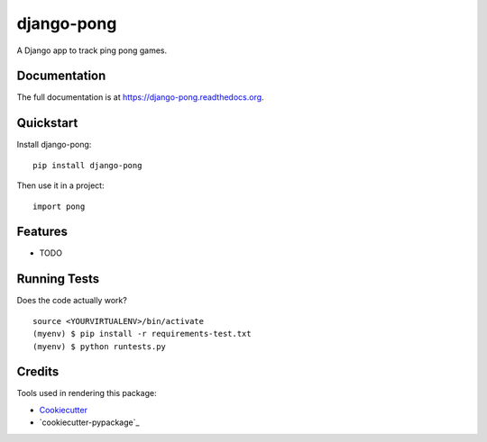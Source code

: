 =============================
django-pong
=============================

.. image:: https://badge.fury.io/py/django-pong.png
    :target: https://badge.fury.io/py/django-pong

.. image:: https://travis-ci.org/grantmcconnaughey/django-pong.png?branch=master
    :target: https://travis-ci.org/grantmcconnaughey/django-pong

A Django app to track ping pong games.

Documentation
-------------

The full documentation is at https://django-pong.readthedocs.org.

Quickstart
----------

Install django-pong::

    pip install django-pong

Then use it in a project::

    import pong

Features
--------

* TODO

Running Tests
--------------

Does the code actually work?

::

    source <YOURVIRTUALENV>/bin/activate
    (myenv) $ pip install -r requirements-test.txt
    (myenv) $ python runtests.py

Credits
---------

Tools used in rendering this package:

*  Cookiecutter_
*  `cookiecutter-pypackage`_

.. _Cookiecutter: https://github.com/audreyr/cookiecutter
.. _`cookiecutter-djangopackage`: https://github.com/pydanny/cookiecutter-djangopackage

